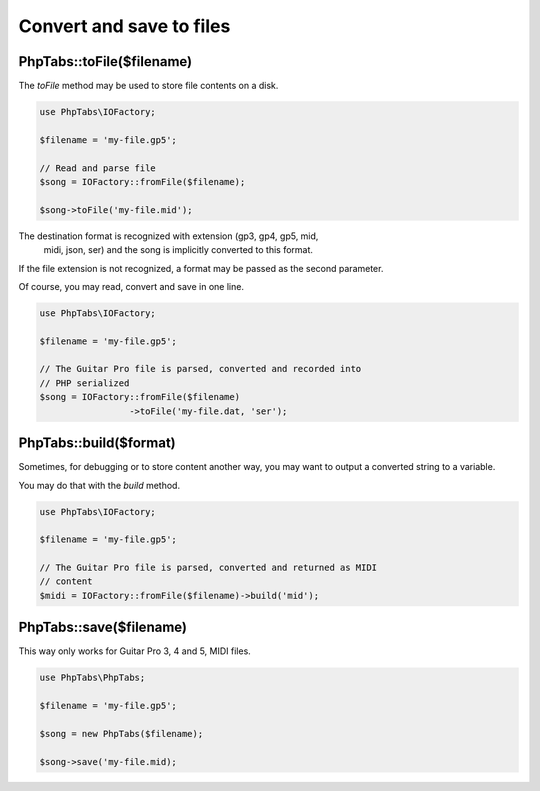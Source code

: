 =========================
Convert and save to files
=========================

PhpTabs::toFile($filename)
==========================

The `toFile` method may be used to store file contents on a disk.

.. code-block:: php

    use PhpTabs\IOFactory;

    $filename = 'my-file.gp5';

    // Read and parse file
    $song = IOFactory::fromFile($filename);

    $song->toFile('my-file.mid');

The destination format is recognized with extension (gp3, gp4, gp5, mid,
 midi, json, ser) and the song is implicitly converted to this format.

If the file extension is not recognized, a format may be passed as the
second parameter.

Of course, you may read, convert and save in one line.

.. code-block:: php

    use PhpTabs\IOFactory;

    $filename = 'my-file.gp5';

    // The Guitar Pro file is parsed, converted and recorded into
    // PHP serialized
    $song = IOFactory::fromFile($filename)
                     ->toFile('my-file.dat, 'ser');


PhpTabs::build($format)
=======================

Sometimes, for debugging or to store content another way, you may want
to output a converted string to a variable.

You may do that with the `build` method.

.. code-block:: php

    use PhpTabs\IOFactory;

    $filename = 'my-file.gp5';

    // The Guitar Pro file is parsed, converted and returned as MIDI
    // content
    $midi = IOFactory::fromFile($filename)->build('mid');



PhpTabs::save($filename)
========================

This way only works for Guitar Pro 3, 4 and 5, MIDI files.

.. code-block:: php

    use PhpTabs\PhpTabs;

    $filename = 'my-file.gp5';

    $song = new PhpTabs($filename);

    $song->save('my-file.mid);

